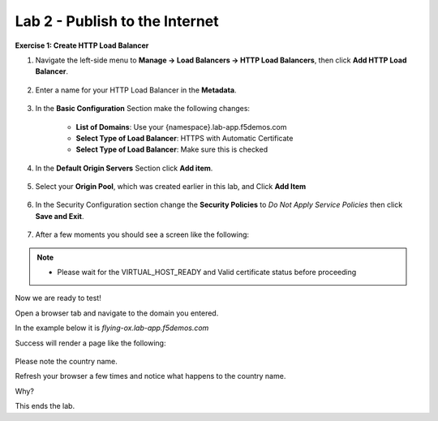 Lab 2 - Publish to the Internet
===============================

**Exercise 1: Create HTTP Load Balancer**

#. Navigate the left-side menu to **Manage -> Load Balancers -> HTTP Load Balancers**, then click **Add HTTP Load Balancer**.

    |add_HTTP|
   
#. Enter a name for your HTTP Load Balancer in the **Metadata**.

    |http_name|

#. In the **Basic Configuration** Section make the following changes:

    - **List of Domains**: Use your {namespace}.lab-app.f5demos.com
    - **Select Type of Load Balancer**: HTTPS with Automatic Certificate
    - **Select Type of Load Balancer**: Make sure this is checked

    |http_basic|

#. In the **Default Origin Servers** Section click **Add item**.

    |add_origin_server|

#. Select your **Origin Pool**, which was created earlier in this lab, and Click **Add Item**

    |select_origin_pool|

#. In the Security Configuration section change the **Security Policies** to *Do Not Apply Service Policies* then click **Save and Exit**.

    |security_configuration|
   
#. After a few moments you should see a screen like the following:

    |http_status|

.. NOTE::
  - Please wait for the VIRTUAL_HOST_READY and Valid certificate status before proceeding

Now we are ready to test!

Open a browser tab and navigate to the domain you entered. 

In the example below it is *flying-ox.lab-app.f5demos.com*

Success will render a page like the following:

   .. image:: ../images/websrv_output.png
      :width: 600pt

Please note the country name. 

Refresh your browser a few times and notice what happens to the country name. 

Why?

This ends the lab.




.. |add_HTTP| image:: ../images/m-add-http.png
.. |http_name| image:: ../images/m-http-name.png
.. |http_basic| image:: ../images/m-http-basic.png
.. |add_origin_server| image:: ../images/m-add-origin-server.png
.. |select_origin_pool| image:: ../images/m-select-origin-pool.png
.. |security_configuration| image:: ../images/m-security-configuration.png
.. |http_status| image:: ../images/m-http-status.png
.. |http_page| image:: ../images/m-http-page.png